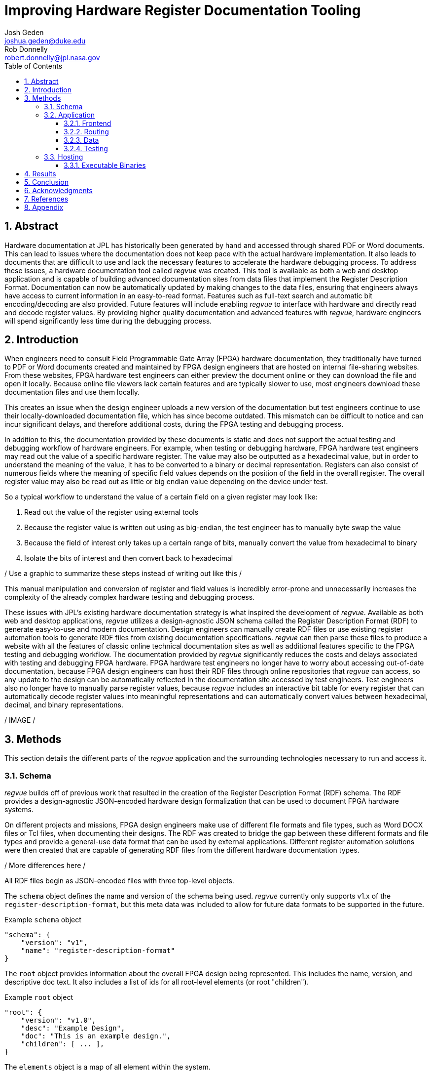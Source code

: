 = Improving Hardware Register Documentation Tooling
Josh Geden <joshua.geden@duke.edu>; Rob Donnelly <robert.donnelly@jpl.nasa.gov>
:toc:
:imagesdir: images
:sectnums:
:toclevels: 3
// :titlepage:
// :doctype: book
// :chapter-label:
// :hardbreaks-option:

== Abstract

Hardware documentation at JPL has historically been generated by hand and accessed through shared PDF or Word documents.
This can lead to issues where the documentation does not keep pace with the actual hardware implementation.
It also leads to documents that are difficult to use and lack the necessary features to accelerate the hardware debugging process.
To address these issues, a hardware documentation tool called _regvue_ was created.
This tool is available as both a web and desktop application and is capable of building advanced documentation sites from data files that implement the Register Description Format.
Documentation can now be automatically updated by making changes to the data files, ensuring that engineers always have access to current information in an easy-to-read format.
Features such as full-text search and automatic bit encoding/decoding are also provided.
Future features will include enabling _regvue_ to interface with hardware and directly read and decode register values.
By providing higher quality documentation and advanced features with _regvue_, hardware engineers will spend significantly less time during the debugging process.


== Introduction

When engineers need to consult Field Programmable Gate Array (FPGA) hardware documentation, they traditionally have turned to PDF or Word documents created and maintained by FPGA design engineers that are hosted on internal file-sharing websites.
From these websites, FPGA hardware test engineers can either preview the document online or they can download the file and open it locally.
Because online file viewers lack certain features and are typically slower to use, most engineers download these documentation files and use them locally.

This creates an issue when the design engineer uploads a new version of the documentation but test engineers continue to use their locally-downloaded documentation file, which has since become outdated.
This mismatch can be difficult to notice and can incur significant delays, and therefore additional costs, during the FPGA testing and debugging process.

In addition to this, the documentation provided by these documents is static and does not support the actual testing and debugging workflow of hardware engineers.
For example, when testing or debugging hardware, FPGA hardware test engineers may read out the value of a specific hardware register.
The value may also be outputted as a hexadecimal value, but in order to understand the meaning of the value, it has to be converted to a binary or decimal representation.
Registers can also consist of numerous fields where the meaning of specific field values depends on the position of the field in the overall register.
The overall register value may also be read out as little or big endian value depending on the device under test.

So a typical workflow to understand the value of a certain field on a given register may look like:

. Read out the value of the register using external tools

. Because the register value is written out using as big-endian, the test engineer has to manually byte swap the value

. Because the field of interest only takes up a certain range of bits, manually convert the value from hexadecimal to binary

. Isolate the bits of interest and then convert back to hexadecimal

/ Use a graphic to summarize these steps instead of writing out like this /

This manual manipulation and conversion of register and field values is incredibly error-prone and unnecessarily increases the complexity of the already complex hardware testing and debugging process.

These issues with JPL's existing hardware documentation strategy is what inspired the development of _regvue_.
Available as both web and desktop applications, _regvue_ utilizes a design-agnostic JSON schema called the Register Description Format (RDF) to generate easy-to-use and modern documentation.
Design engineers can manually create RDF files or use existing register automation tools to generate RDF files from existing documentation specifications. 
_regvue_ can then parse these files to produce a website with all the features of classic online technical documentation sites as well as additional features specific to the FPGA testing and debugging workflow.
The documentation provided by _regvue_ significantly reduces the costs and delays associated with testing and debugging FPGA hardware.
FPGA hardware test engineers no longer have to worry about accessing out-of-date documentation, because FPGA design engineers can host their RDF files through online repositories that _regvue_ can access, so any update to the design can be automatically reflected in the documentation site accessed by test engineers.
Test engineers also no longer have to manually parse register values, because _regvue_ includes an interactive bit table for every register that can automatically decode register values into meaningful representations and can automatically convert values between hexadecimal, decimal, and binary representations.


/ IMAGE /

== Methods

This section details the different parts of the _regvue_ application and the surrounding technologies necessary to run and access it.

=== Schema

_regvue_ builds off of previous work that resulted in the creation of the Register Description Format (RDF) schema.
The RDF provides a design-agnostic JSON-encoded hardware design formalization that can be used to document FPGA hardware systems.

On different projects and missions, FPGA design engineers make use of different file formats and file types, such as Word DOCX files or Tcl files, when documenting their designs.
The RDF was created to bridge the gap between these different formats and file types and provide a general-use data format that can be used by external applications.
Different register automation solutions were then created that are capable of generating RDF files from the different hardware documentation types.

/ More differences here /

All RDF files begin as JSON-encoded files with three top-level objects.

The `schema` object defines the name and version of the schema being used.
_regvue_ currently only supports v1.x of the `register-description-format`, but this meta data was included to allow for future data formats to be supported in the future.
[source.json]
.Example `schema` object
----
"schema": {
    "version": "v1",
    "name": "register-description-format"
}
----

The `root` object provides information about the overall FPGA design being represented.
This includes the name, version, and descriptive doc text. 
It also includes a list of ids for all root-level elements (or root "children").
[source.json]
.Example `root` object
----
"root": {
    "version": "v1.0",
    "desc": "Example Design",
    "doc": "This is an example design.",
    "children": [ ... ],
}
----

The `elements` object is a map of all element within the system.
[source.json]
.Example `elements` object with a single `reg` type element
----
"elements": { 
    "registerA": {
        "id": "registerA",
        "name": "registerA",
        "type": "reg",
        "offset": "0x0",
        "doc": "Register A - an example register",
        "fields": [
            {
                "name": "example_field",
                "access": "ro",
                "lsb": 0,
                "nbits": 32,
                "doc": "Example field"
            }
        ]
    }
}
----

Versioning – How do we make breaking changes to schema gracefully?

/ Talk about JSON schema and schema validation /

=== Application

When developing _regvue_, the two highest priority goals were interactivity and portability.
We first considered using existing technology to generate plain HTML pages, such as https://readthedocs.org/[_Read the Docs_], however this lacked the interactivity that we wanted users to have access to and would not allow for advanced features such as automatic register value parsing.
We also considered creating a desktop app with Python and the TK GUI library, however this would not be an incredibly portable solution, because users would have to download and install _regvue_ on any computer where they want to use it.
It also makes updating _regvue_ much more complex because users would be running local executables.

Based on the shortcomings of these implementations, we decided to create _regvue_ as a web application.
This allows us to include interactivity by using JavaScript within the app and it is incredibly portable because users can access it from any browser on any type of OS.

==== Frontend

The frontend of _regvue_ was built using the Vue JavaScript framework.
Vue provides a declarative and component-based programming model to efficiently develop user interfaces.

https://developer.mozilla.org/en-US/docs/Learn/Tools_and_testing/Client-side_JavaScript_frameworks/Introduction#why_do_frameworks_exist

Similar JavaScript frameworks, such as Angular or React, also could have been used to create _regvue_.
We made the decision to use Vue because of its use of native HTML template to build UIs (as compared to React's use of JSX) and because Vue follows a progressive development model (as compared to Angular's more opinionated MVC-based design).

We used Typescript instead of plain JavaScript to improve the maintainability of the code base.

We used npm as our package manager and Vite as our build tool.
/ Why Vite /

_regvue_ uses Tailwind CSS, a utility-first CSS framework, that provides composable CSS classes to functionally build modern styles.

==== Routing

_regvue_ uses Vue Router to handle URL navigation.
As a progressive framework, Vue allows developers to opt-in to different levels of complexity, and therefore does not provide a router out of the box, however adding Vue Router to an existing project is incredibly simple since it follows a plugin-style architecture.

When the app first loads, a router object is created that comes with a predefined set of routes to handle.
_regvue_ currently has three distinct page views that the router can display based on the URL.

The first page view that most users of _regvue_ will see is the open page.
This page corresponds to the `/open` URL and provides users with input boxes to load a RDF file from the local filesystem or from a URL.

/ OpenView image /

Once the user opens a RDF file, the element page is shown.
This is the main view of _regvue_ and displays the documentation information about the different design elements.
It also includes the navigation menu and the header.

/ Talk about url pattern here and how it corresponds to element id /

/ ElementView image /

The final page view is the 404 page.
This view is displayed when a user either enters a URL that does not correspond to a pre-defined route or tries to navigate to an element that does not exist.

/ PageNotFound image /

==== Data

_regvue_ uses Pinia, a store library specifically designed for use with Vue, to store and maintain all cross-component data that is used in the app.
Normally, data within Vue apps must be directly passed from parent components to child components, but having data that is accessible throughout the entire app can help simplify this data hierarchy.

When _regvue_ first loads, a Pinia store object is created.
When the user then opens an RDF file, the store object parses the raw JSON and generates a map that stores all hardware elements (i.e. registers, blocks, or memory segments) within the given FPGA design as formatted Typescript objects.
This greatly simplifies accessing information about different elements from the different components within the file.
Instead of passing information about all the different elements from every parent component to every child component, _regvue_ can instead obtain the current element's id from the URL, and then can use that id to access information about the element from the store object.

==== Testing

_regvue_ uses the Vitest unit testing framework to test utility functions and the Cypress end-to-end testing framework to perform browser-based integration testing.
These tests help ensure any changes to the code base do not break existing functionality. 

=== Hosting

_regvue_ can be hosted on almost any hosting platform, such as Vercel, Netlify, or even AWS.
The _regvue_ development team maintains a set of deployments using GitHub Pages that correspond to all major versions of _regvue_, meaning end users do not need to install or deploy _regvue_ if they do not wish to.

Because _regvue_ is being used by JPL engineers to document information that more often than not is subject to U.S. Export Regulations, significant thought had to be given to ensure that only authorized users can access export-controlled information.
The _regvue_ application itself does not include any export-controlled information within its source code, so the problem that we had to solve was finding a way to ensure any RDF files that users want to link to are limited to authenticated users but still accessible by the _regvue_ app.

Our use of GitHub Pages actually solved this issue for us with minimal difficulty.
Because we host _regvue_ on JPL's GitHub Enterprise server using GitHub Pages, which is only accessible for authenticated users connected to the JPL VPN, users must log in with their JPL credentials to access the official deploy.
When users then want to access a RDF file by URL, if that file is also hosted on JPL's GitHub Enterprise server, no additional authentication is necessary because the _regvue_ deploy and the RDF file share the same origin URL.
This use of GitHub Enterprise therefore means the official _regvue_ deploy has built-in authentication with no additional code necessary.

==== Executable Binaries

While _regvue_ was primarily developed to be a web-based tool, we have also been able to create executable binaries using the Tauri framework that are capable of running directly on Windows, Mac, and Linux operating systems.
While not officially supported yet, we plan to use these local executables to add specific features to _regvue_ that would be otherwise impossible to add to a browser-based application.

== Results

Engineers working on the Europa Clipper and Mars Sample Return (MSR) missions have already integrated _regvue_ into their workflows, and so far the tool has proved to be a great help.

"I have used regvue a lot during integration testing for Europa Clipper.
There are integration tasks [where I have] to poke and peek at registers and the regvue tool allows me to quickly look up a register and test out different register values.
Figuring out those register values can be quite challenging since it is broken down to 32 bits, but the regvue tool helps make that translation easier.
It cuts down the time it would take to go through the document, put down on paper what the register should be and double checking the value.
Also, with the tool being able to convert from binary to decimal to hexadecimal, it makes translating engineering values way easier.
I hope to continue to use this on future projects such as MSR."
-- Brian Nguyen, Senior Electrical Engineer, Europa Clipper (348E)

"Regvue is the interactive register viewer I have dreamed about for years.
It's a powerful tool to assist hardware designers, software designers, and end-users.
I plan to use it on all of my flight FPGA designs going forward"
-- Ryan Stern, MSR SRL Motor Control Card FPGA Task Lead (349C)

/ Talk more about how regvue has worked /
/ Talk about where does it fall short /

== Conclusion

Figures.
Include figures whenever possible to illustrate your points.
Explanatory diagrams may help explain background information (pictures from textbooks are fine).
Carefully choose your image size, font size, line widths, and labels to ensure that your figures are clear.
Plot theory and experiment on the same graph and redraw screen photos.
All figures should be accompanied by explanatory captions.

Favor fewer information packed screenshots that show multiple things at once.
Use annotations to point out relevant portions. (e.g. recent searches + search suggestions)
Consider creating an image that shows the link between the schema and the render (e.g.root.display_name and where it is rendered in the app)

== Acknowledgments

Acknowledge your mentor and all other individuals who provided technical assistance, and the individuals, organizations, grants, or contracts from whom you received financial support.
Students should be sure to include the names of their financial sponsors.

== References

Authors are responsible for the accuracy of references.
References should be numbered sequentially as they appear in the text and should be listed at the end of the paper.
Reference numbers should be in superscript when cited in the text.


== Appendix

Appendices.
Large data files, catalogs, tables, diagrams, and archival information may be included in 'Appendices' at the end of the paper.
